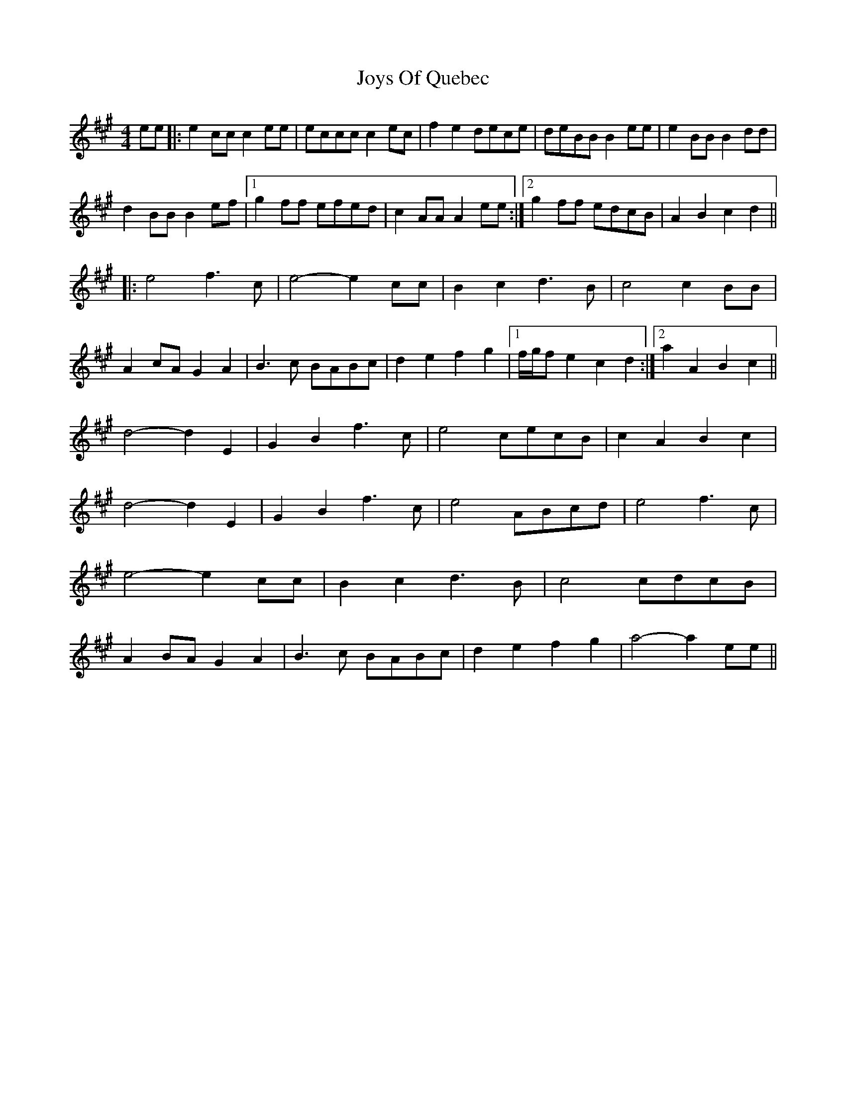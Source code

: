 X: 20953
T: Joys Of Quebec
R: reel
M: 4/4
K: Amajor
ee|:e2cc c2ee|eccc c2ec|f2e2 dece|deBB B2ee|e2BB B2dd|
d2BB B2ef|1 g2ff efed|c2AA A2ee:|2 g2ff edcB|A2B2 c2d2||
|:e4 f3c|e4- e2cc|B2c2 d3B|c4 c2BB|
A2cA G2A2|B3c BABc|d2e2 f2g2|1 f/g/fe2 c2d2:|2 a2A2 B2c2||
d4- d2E2|G2B2 f3c|e4 cecB|c2A2 B2c2|
d4- d2E2|G2B2 f3c|e4 ABcd|e4 f3c|
e4- e2cc|B2c2 d3B|c4 cdcB|
A2BA G2A2|B3c BABc|d2e2 f2g2|a4- a2ee||


